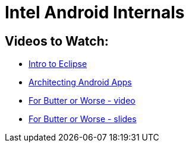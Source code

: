 Intel Android Internals
=======================

Videos to Watch:
----------------

* http://mrkn.co/f/595[Intro to Eclipse]
* http://mrkn.co/f/1178[Architecting Android Apps]
* http://www.youtube.com/watch?v=Q8m9sHdyXnE[For Butter or Worse - video]
* https://dl.dropbox.com/u/16714463/Google%20IO%202012/For%20Butter%20or%20Worse%20%28Notes%29.pdf[For Butter or Worse - slides]
